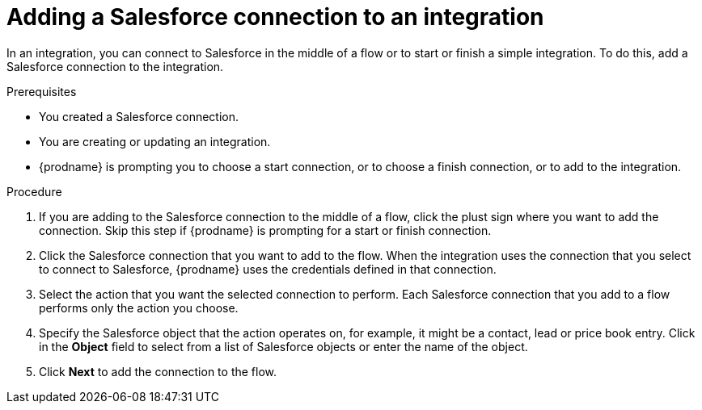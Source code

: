 // This module is included in the following assemblies:
// as_connecting-to-sf.adoc

[id='adding-sf-connections_{context}']
= Adding a Salesforce connection to an integration

In an integration, you can connect to Salesforce in the middle of 
a flow or to start or finish a simple integration. To do this,
add a Salesforce connection to the integration.

.Prerequisites
* You created a Salesforce connection. 
* You are creating or updating an integration. 
* {prodname} is prompting you to choose a start connection, or to choose a 
finish connection, or to add to the integration. 

.Procedure

. If you are adding to the Salesforce connection to the middle of 
a flow, click the plust sign where you want to add the connection. 
Skip this step if {prodname} is prompting for a start or finish connection. 
. Click the Salesforce
connection that you want to add to the flow. When the integration
uses the connection that you select to connect to Salesforce, {prodname}
uses the credentials defined in that connection.

. Select the action that you want the selected connection to perform.  Each
Salesforce connection
that you add to a flow performs only the action you choose.

. Specify the Salesforce object that the action operates on, for example, it
might be a contact, lead or price book entry. Click in the *Object* field
to select from a list of Salesforce objects or enter the name of the object.

. Click *Next* to add the connection to the flow.
